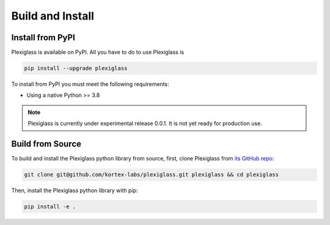 Build and Install
=================

Install from PyPI
-----------------

Plexiglass is available on PyPI. All you have to do to use Plexiglass is

.. code-block:: shell

    pip install --upgrade plexiglass

To install from PyPI you must meet the following requirements:

- Using a native Python >= 3.8

.. note::
    Plexiglass is currently under experimental release 0.0.1. It is not yet ready for production use.

Build from Source
-----------------

To build and install the Plexiglass python library from source, first, clone Plexiglass from
`its GitHub repo <https://github.com/kortex-labs/plexiglass>`_:

.. code-block:: shell

   git clone git@github.com/kortex-labs/plexiglass.git plexiglass && cd plexiglass

Then, install the Plexiglass python library with pip:

.. code-block:: shell

    pip install -e .